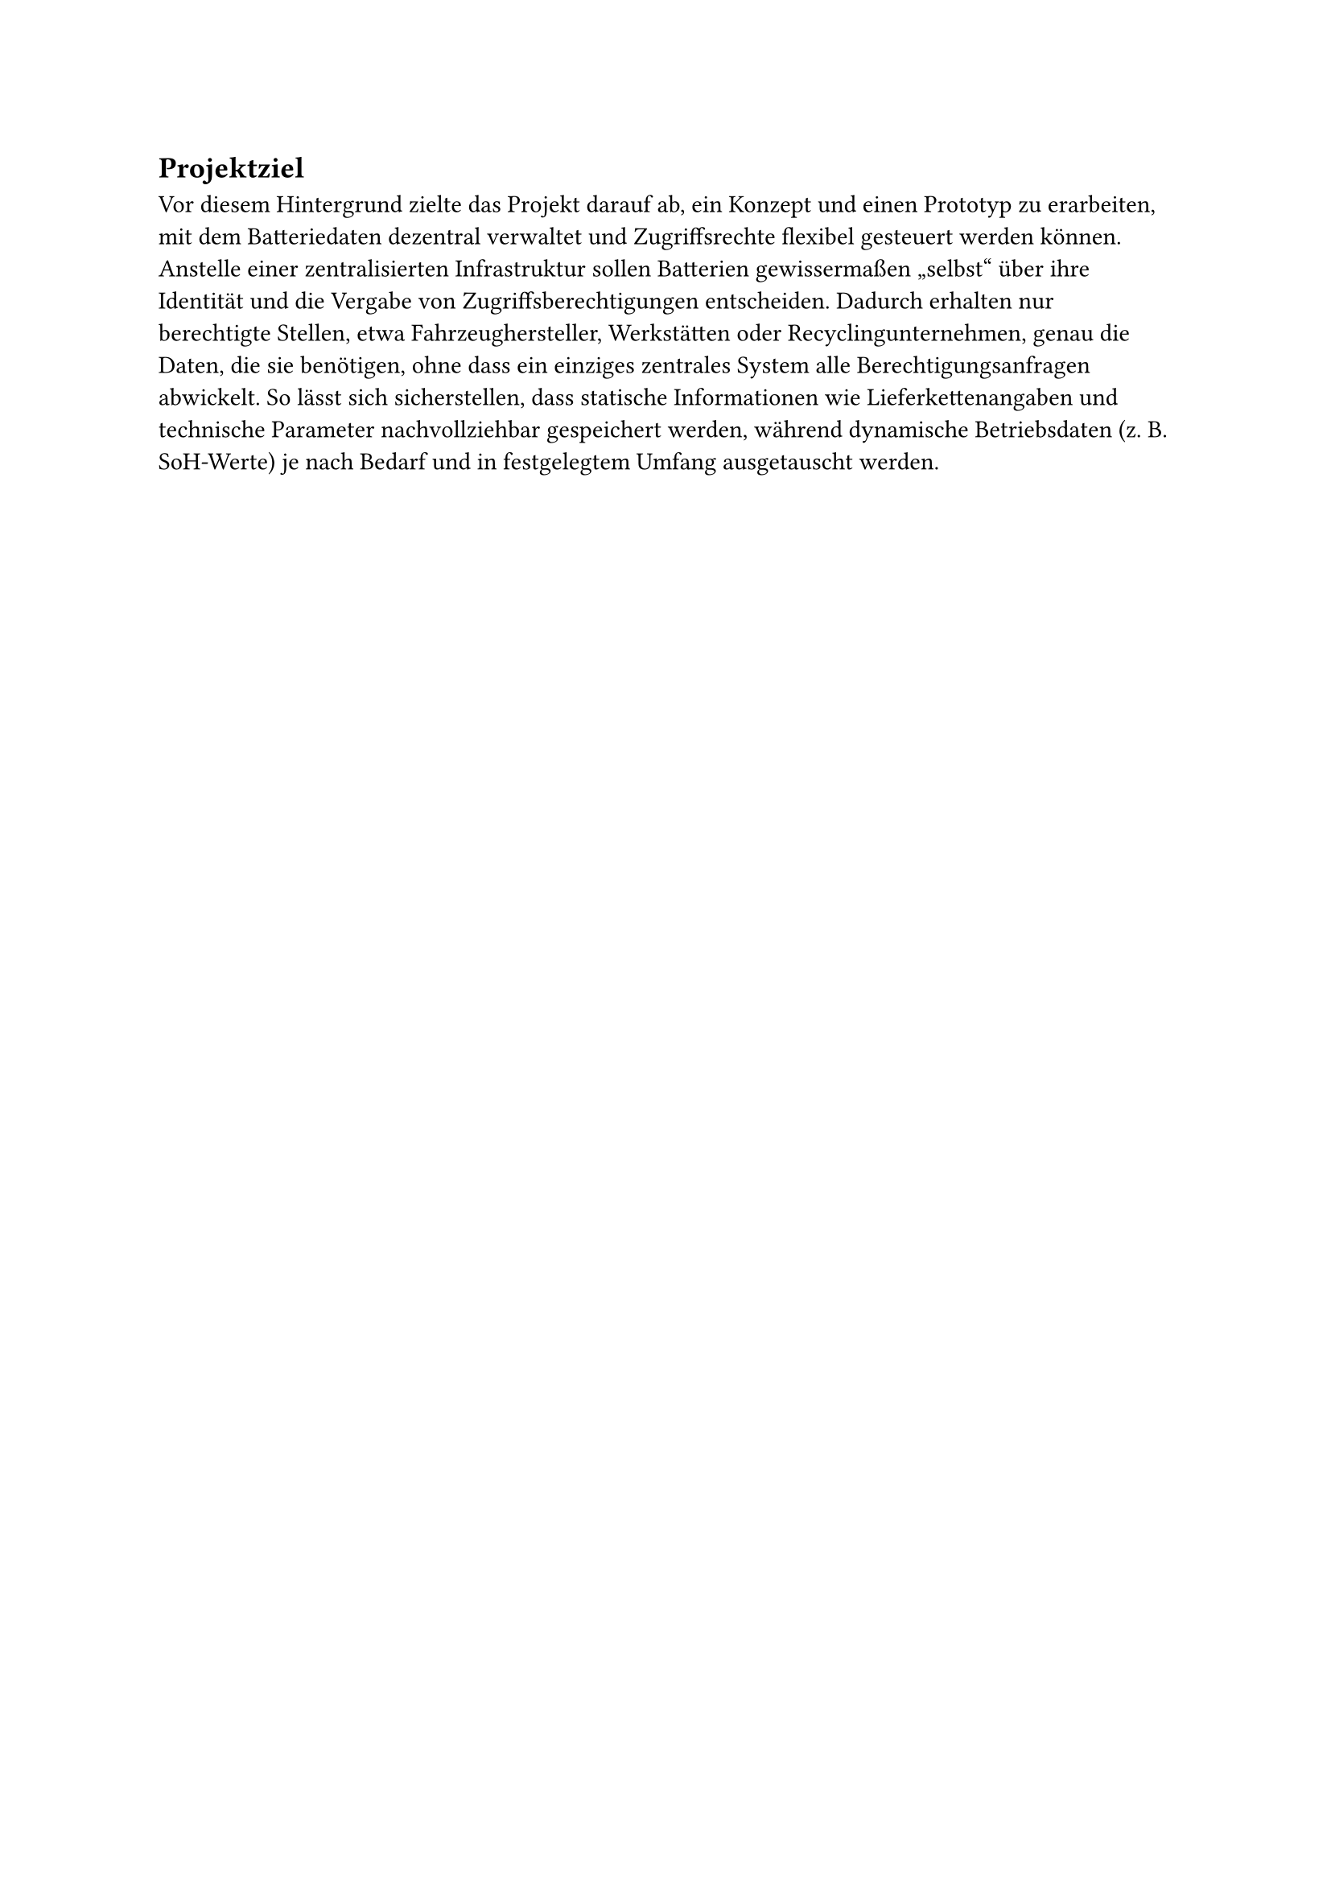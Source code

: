 == Projektziel <projektziel>
Vor diesem Hintergrund zielte das Projekt darauf ab, ein Konzept und einen Prototyp zu erarbeiten, mit dem Batteriedaten dezentral verwaltet und Zugriffsrechte flexibel gesteuert werden können. Anstelle einer zentralisierten Infrastruktur sollen Batterien gewissermaßen „selbst“ über ihre Identität und die Vergabe von Zugriffsberechtigungen entscheiden. Dadurch erhalten nur berechtigte Stellen, etwa Fahrzeughersteller, Werkstätten oder Recyclingunternehmen, genau die Daten, die sie benötigen, ohne dass ein einziges zentrales System alle Berechtigungsanfragen abwickelt. So lässt sich sicherstellen, dass statische Informationen wie Lieferkettenangaben und technische Parameter nachvollziehbar gespeichert werden, während dynamische Betriebsdaten (z. B. SoH-Werte) je nach Bedarf und in festgelegtem Umfang ausgetauscht werden.
